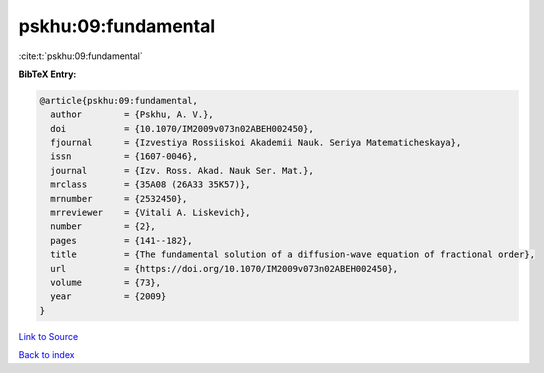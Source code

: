 pskhu:09:fundamental
====================

:cite:t:`pskhu:09:fundamental`

**BibTeX Entry:**

.. code-block:: bibtex

   @article{pskhu:09:fundamental,
     author        = {Pskhu, A. V.},
     doi           = {10.1070/IM2009v073n02ABEH002450},
     fjournal      = {Izvestiya Rossiiskoi Akademii Nauk. Seriya Matematicheskaya},
     issn          = {1607-0046},
     journal       = {Izv. Ross. Akad. Nauk Ser. Mat.},
     mrclass       = {35A08 (26A33 35K57)},
     mrnumber      = {2532450},
     mrreviewer    = {Vitali A. Liskevich},
     number        = {2},
     pages         = {141--182},
     title         = {The fundamental solution of a diffusion-wave equation of fractional order},
     url           = {https://doi.org/10.1070/IM2009v073n02ABEH002450},
     volume        = {73},
     year          = {2009}
   }

`Link to Source <https://doi.org/10.1070/IM2009v073n02ABEH002450},>`_


`Back to index <../By-Cite-Keys.html>`_
